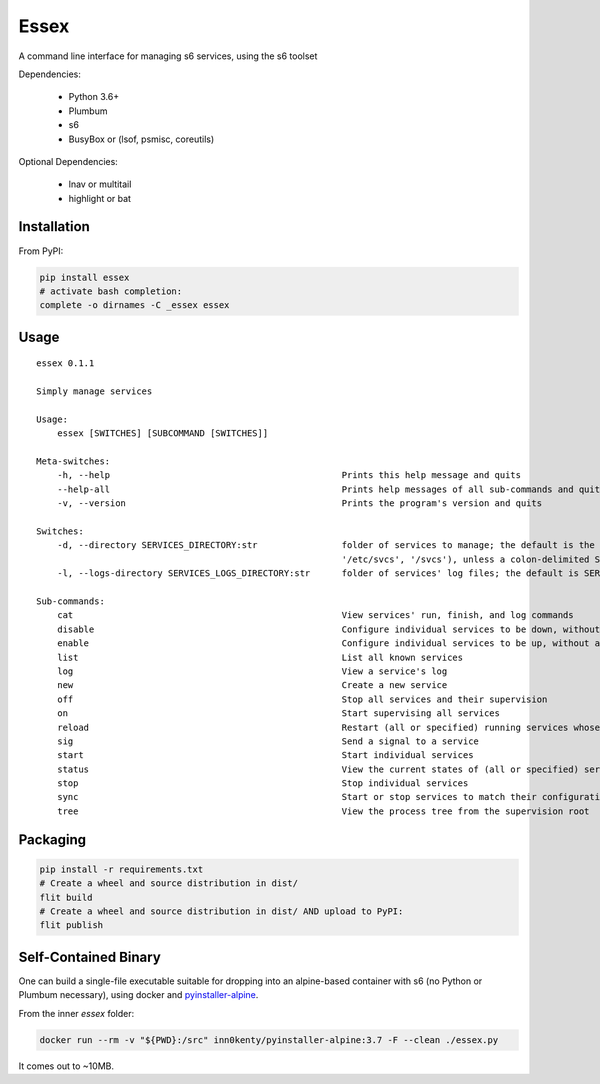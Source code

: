 Essex
=====

A command line interface for managing s6 services, using the s6 toolset

Dependencies:

	- Python 3.6+
	- Plumbum
	- s6
	- BusyBox or (lsof, psmisc, coreutils)

Optional Dependencies:

	- lnav or multitail
	- highlight or bat

Installation
------------

From PyPI:

.. code-block:: sh

    pip install essex
    # activate bash completion:
    complete -o dirnames -C _essex essex

Usage
-----

::

    essex 0.1.1

    Simply manage services

    Usage:
        essex [SWITCHES] [SUBCOMMAND [SWITCHES]]

    Meta-switches:
        -h, --help                                            Prints this help message and quits
        --help-all                                            Prints help messages of all sub-commands and quits
        -v, --version                                         Prints the program's version and quits

    Switches:
        -d, --directory SERVICES_DIRECTORY:str                folder of services to manage; the default is the first existing match from ('./svcs', '~/svcs',
                                                              '/etc/svcs', '/svcs'), unless a colon-delimited SERVICES_PATHS env var exists;
        -l, --logs-directory SERVICES_LOGS_DIRECTORY:str      folder of services' log files; the default is SERVICES_DIRECTORY/../svcs-logs

    Sub-commands:
        cat                                                   View services' run, finish, and log commands
        disable                                               Configure individual services to be down, without actually stopping them
        enable                                                Configure individual services to be up, without actually starting them
        list                                                  List all known services
        log                                                   View a service's log
        new                                                   Create a new service
        off                                                   Stop all services and their supervision
        on                                                    Start supervising all services
        reload                                                Restart (all or specified) running services whose run scripts have changed
        sig                                                   Send a signal to a service
        start                                                 Start individual services
        status                                                View the current states of (all or specified) services
        stop                                                  Stop individual services
        sync                                                  Start or stop services to match their configuration
        tree                                                  View the process tree from the supervision root

Packaging
---------

.. code-block:: sh

    pip install -r requirements.txt
    # Create a wheel and source distribution in dist/
    flit build
    # Create a wheel and source distribution in dist/ AND upload to PyPI:
    flit publish

Self-Contained Binary
---------------------

One can build a single-file executable suitable for dropping into an alpine-based container
with s6 (no Python or Plumbum necessary), using docker and `pyinstaller-alpine`_.

.. _pyinstaller-alpine: https://github.com/inn0kenty/pyinstaller-alpine

From the inner `essex` folder:

.. code-block:: sh

    docker run --rm -v "${PWD}:/src" inn0kenty/pyinstaller-alpine:3.7 -F --clean ./essex.py

It comes out to ~10MB.
